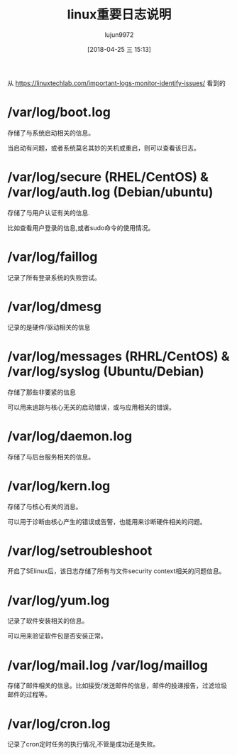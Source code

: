 #+TITLE: linux重要日志说明
#+AUTHOR: lujun9972
#+TAGS: linux和它的小伙伴,sysadmin
#+DATE: [2018-04-25 三 15:13]
#+LANGUAGE:  zh-CN
#+OPTIONS:  H:6 num:nil toc:t \n:nil ::t |:t ^:nil -:nil f:t *:t <:nil

从 https://linuxtechlab.com/important-logs-monitor-identify-issues/ 看到的

* /var/log/boot.log

存储了与系统启动相关的信息。

当启动有问题，或者系统莫名其妙的关机或重启，则可以查看该日志。

* /var/log/secure (RHEL/CentOS) & /var/log/auth.log (Debian/ubuntu)

存储了与用户认证有关的信息.

比如查看用户登录的信息,或者sudo命令的使用情况。

* /var/log/faillog

记录了所有登录系统的失败尝试。

* /var/log/dmesg

记录的是硬件/驱动相关的信息

* /var/log/messages (RHRL/CentOS) & /var/log/syslog (Ubuntu/Debian)

存储了那些非要紧的信息

可以用来追踪与核心无关的启动错误，或与应用相关的错误。

* /var/log/daemon.log

存储了与后台服务相关的信息。

* /var/log/kern.log

存储了与核心有关的消息。

可以用于诊断由核心产生的错误或告警，也能用来诊断硬件相关的问题。

* /var/log/setroubleshoot

开启了SElinux后，该日志存储了所有与文件security context相关的问题信息。

* /var/log/yum.log

记录了软件安装相关的信息。

可以用来验证软件包是否安装正常。
* /var/log/mail.log /var/log/maillog

存储了邮件相关的信息。比如接受/发送邮件的信息，邮件的投递报告，过滤垃圾邮件的过程等。
* /var/log/cron.log

记录了cron定时任务的执行情况,不管是成功还是失败。

